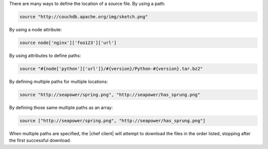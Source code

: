 .. The contents of this file are included in multiple topics.
.. This file should not be changed in a way that hinders its ability to appear in multiple documentation sets.

There are many ways to define the location of a source file. By using a path:

.. code-block:: ruby

   source "http://couchdb.apache.org/img/sketch.png"

By using a node attribute:

.. code-block:: ruby

   source node['nginx']['foo123']['url']

By using attributes to define paths:

.. code-block:: ruby

   source "#{node['python']['url']}/#{version}/Python-#{version}.tar.bz2"

By defining multiple paths for multiple locations:

.. code-block:: ruby

   source "http://seapower/spring.png", "http://seapower/has_sprung.png"

By defining those same multiple paths as an array:

.. code-block:: ruby

   source ["http://seapower/spring.png", "http://seapower/has_sprung.png"]

When multiple paths are specified, the |chef client| will attempt to download the files in the order listed, stopping after the first successful download.
